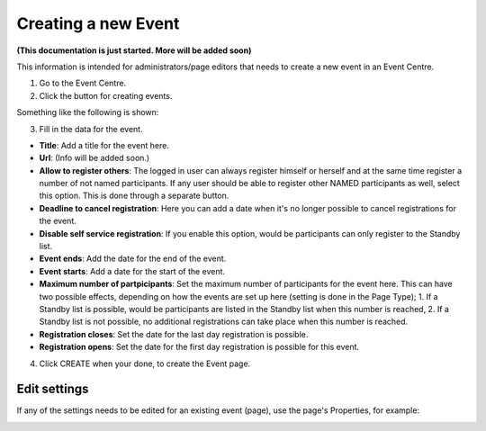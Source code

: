 Creating a new Event
======================

**(This documentation is just started. More will be added soon)**

This information is intended for administrators/page editors that needs to create a new event in an Event Centre.

1. Go to the Event Centre.
2. Click the button for creating events.

Something like the following is shown:

.. image:: new-event-1.png

3. Fill in the data for the event.

+ **Title**: Add a title for the event here.
+ **Url**: (Info will be added soon.)
+ **Allow to register others**: The logged in user can always register himself or herself and at the same time register a number of not named participants. If any user should be able to register other NAMED participants as well, select this option. This is done through a separate button.
+ **Deadline to cancel registration**: Here you can add a date when it's no longer possible to cancel registrations for the event.
+ **Disable self service registration**: If you enable this option, would be participants can only register to the Standby list.
+ **Event ends**: Add the date for the end of the event.
+ **Event starts**: Add a date for the start of the event.
+ **Maximum number of partpicipants**: Set the maximum number of participants for the event here. This can have two possible effects, depending on how the events are set up here (setting is done in the Page Type); 1. If a Standby list is possible, would be participants are listed in the Standby list when this number is reached, 2. If a Standby list is not possible, no additional registrations can take place when this number is reached.
+ **Registration closes**: Set the date for the last day registration is possible.
+ **Registration opens**: Set the date for the first day registration is possible for this event.

4. Click CREATE when your done, to create the Event page.

Edit settings
***************
If any of the settings needs to be edited for an existing event (page), use the page's Properties, for example:

.. image:: new-event-1-edit.png








